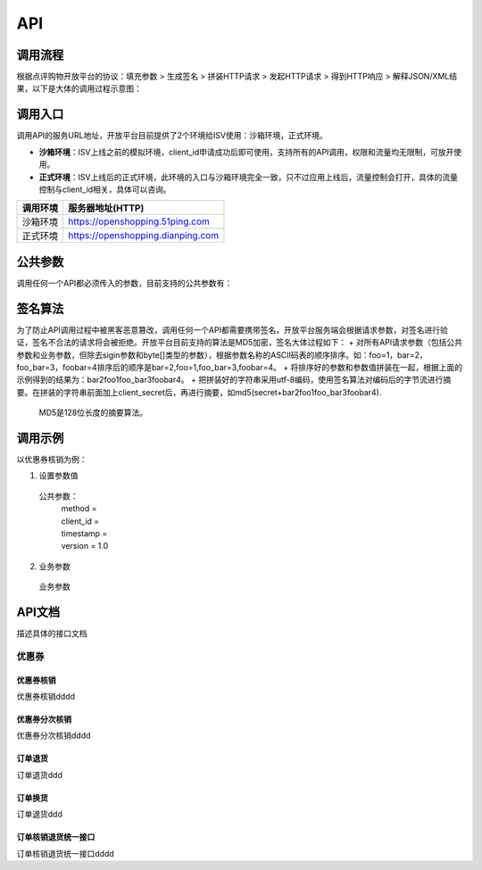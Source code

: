 .. API

API
=========================



调用流程
--------------------------------

根据点评购物开放平台的协议：填充参数 > 生成签名 > 拼装HTTP请求 > 发起HTTP请求 > 得到HTTP响应 > 解释JSON/XML结果，以下是大体的调用过程示意图：

.. image:: images/api.jpg

调用入口
--------------------------------

调用API的服务URL地址，开放平台目前提供了2个环境给ISV使用：沙箱环境，正式环境。

+ **沙箱环境**：ISV上线之前的模拟环境，client_id申请成功后即可使用，支持所有的API调用，权限和流量均无限制，可放开使用。
+ **正式环境**：ISV上线后的正式环境，此环境的入口与沙箱环境完全一致，只不过应用上线后，流量控制会打开，具体的流量控制与client_id相关，具体可以咨询。

+----------+-----------------------------------+
| 调用环境 | 服务器地址(HTTP)                  |
+==========+===================================+
| 沙箱环境 | https://openshopping.51ping.com   |
+----------+-----------------------------------+
| 正式环境 | https://openshopping.dianping.com |
+----------+-----------------------------------+

公共参数
--------------------------------

调用任何一个API都必须传入的参数，目前支持的公共参数有：

签名算法
--------------------------------

为了防止API调用过程中被黑客恶意篡改，调用任何一个API都需要携带签名，开放平台服务端会根据请求参数，对签名进行验证，签名不合法的请求将会被拒绝。开放平台目前支持的算法是MD5加密，签名大体过程如下：
+ 对所有API请求参数（包括公共参数和业务参数，但除去sigin参数和byte[]类型的参数），根据参数名称的ASCII码表的顺序排序。如：foo=1，bar=2，foo_bar=3，foobar=4排序后的顺序是bar=2,foo=1,foo_bar=3,foobar=4。
+ 将排序好的参数和参数值拼装在一起，根据上面的示例得到的结果为：bar2foo1foo_bar3foobar4。
+ 把拼装好的字符串采用utf-8编码，使用签名算法对编码后的字节流进行摘要。在拼装的字符串前面加上client_secret后，再进行摘要，如md5(secret+bar2foo1foo_bar3foobar4).

 | MD5是128位长度的摘要算法。
 
调用示例
--------------------------------

以优惠券核销为例：

1. 设置参数值
  公共参数：
   | method = 
   | client_id = 
   | timestamp = 
   | version = 1.0
   
2. 业务参数
  业务参数

API文档
--------------------------------

描述具体的接口文档

优惠券
>>>>>>>>>>>>>>>>>>>>>>>>>>>>>>>>>>>>

优惠券核销
::::::::::::::::::::::::::::::::::::

优惠券核销dddd

优惠券分次核销
::::::::::::::::::::::::::::::::::::

优惠券分次核销dddd

订单退货
::::::::::::::::::::::::::::::::::::

订单退货ddd

订单换货
::::::::::::::::::::::::::::::::::::

订单退货ddd

订单核销退货统一接口
::::::::::::::::::::::::::::::::::::

订单核销退货统一接口dddd
